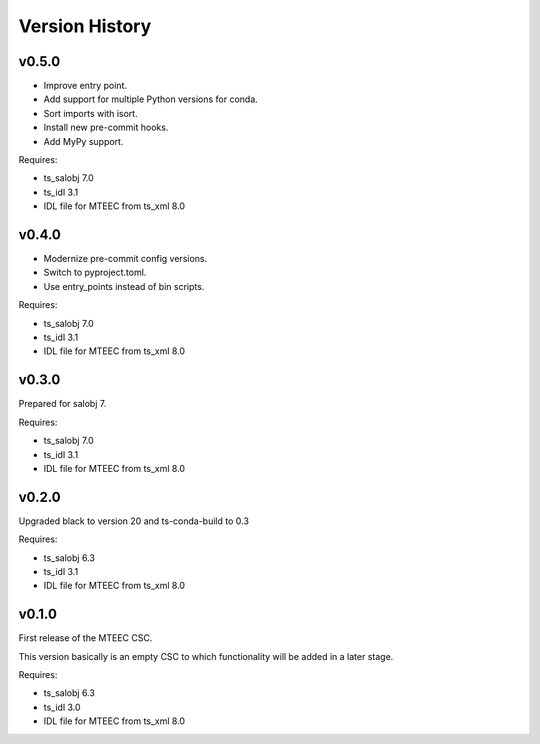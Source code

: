 .. py:currentmodule:: lsst.ts.mteec

.. _lsst.ts.mteec.version_history:

###############
Version History
###############

v0.5.0
======

* Improve entry point.
* Add support for multiple Python versions for conda.
* Sort imports with isort.
* Install new pre-commit hooks.
* Add MyPy support.

Requires:

* ts_salobj 7.0
* ts_idl 3.1
* IDL file for MTEEC from ts_xml 8.0

v0.4.0
======

* Modernize pre-commit config versions.
* Switch to pyproject.toml.
* Use entry_points instead of bin scripts.

Requires:

* ts_salobj 7.0
* ts_idl 3.1
* IDL file for MTEEC from ts_xml 8.0

v0.3.0
======

Prepared for salobj 7.

Requires:

* ts_salobj 7.0
* ts_idl 3.1
* IDL file for MTEEC from ts_xml 8.0

v0.2.0
======

Upgraded black to version 20 and ts-conda-build to 0.3

Requires:

* ts_salobj 6.3
* ts_idl 3.1
* IDL file for MTEEC from ts_xml 8.0


v0.1.0
======

First release of the MTEEC CSC.

This version basically is an empty CSC to which functionality will be added in a later stage.

Requires:

* ts_salobj 6.3
* ts_idl 3.0
* IDL file for MTEEC from ts_xml 8.0
